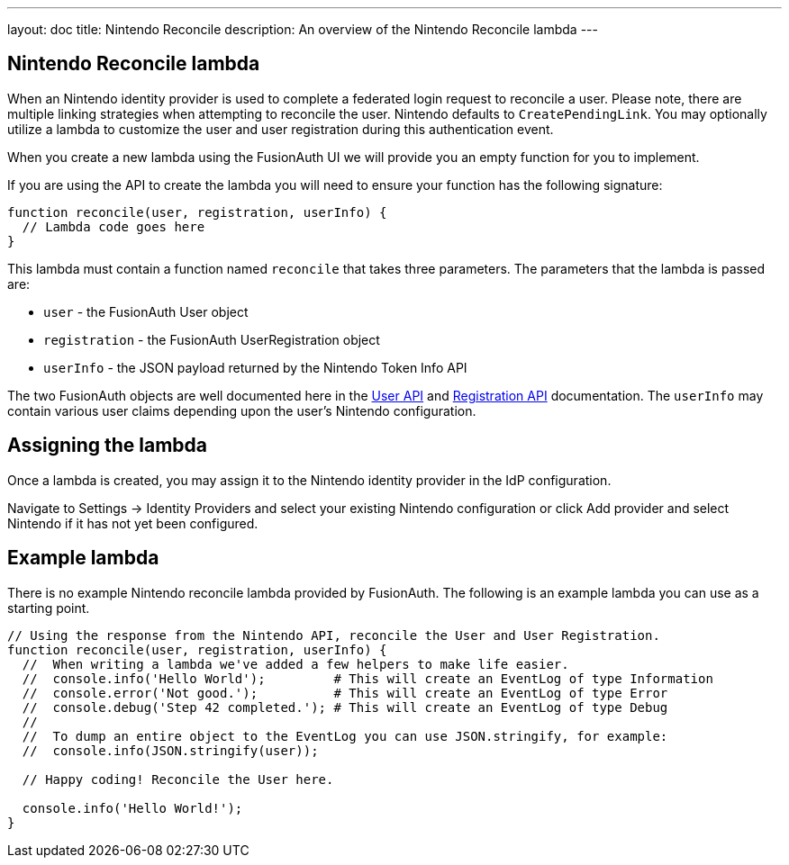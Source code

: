 ---
layout: doc
title: Nintendo Reconcile
description: An overview of the Nintendo Reconcile lambda
---

:sectnumlevels: 0

== Nintendo Reconcile lambda

When an Nintendo identity provider is used to complete a federated login request to reconcile a user. Please note, there are multiple linking strategies when attempting to reconcile the user. Nintendo defaults to `CreatePendingLink`. You may optionally utilize a lambda to customize the user and user registration during this authentication event.

When you create a new lambda using the FusionAuth UI we will provide you an empty function for you to implement.

If you are using the API to create the lambda you will need to ensure your function has the following signature:

[source,javascript]
----
function reconcile(user, registration, userInfo) {
  // Lambda code goes here
}
----

This lambda must contain a function named `reconcile` that takes three parameters. The parameters that the lambda is passed are:

* `user` - the FusionAuth User object
* `registration` - the FusionAuth UserRegistration object
* `userInfo` - the JSON payload returned by the Nintendo Token Info API

The two FusionAuth objects are well documented here in the link:/docs/v1/tech/apis/users[User API] and link:/docs/v1/tech/apis/registrations[Registration API] documentation. The `userInfo` may contain various user claims depending upon the user's Nintendo configuration.

== Assigning the lambda

Once a lambda is created, you may assign it to the Nintendo identity provider in the IdP configuration.

Navigate to [breadcrumb]#Settings -> Identity Providers# and select your existing Nintendo configuration or click [breadcrumb]#Add provider# and select Nintendo if it has not yet been configured.

== Example lambda

There is no example Nintendo reconcile lambda provided by FusionAuth. The following is an example lambda you can use as a starting point.

[source,javascript]
----
// Using the response from the Nintendo API, reconcile the User and User Registration.
function reconcile(user, registration, userInfo) {
  //  When writing a lambda we've added a few helpers to make life easier.
  //  console.info('Hello World');         # This will create an EventLog of type Information
  //  console.error('Not good.');          # This will create an EventLog of type Error
  //  console.debug('Step 42 completed.'); # This will create an EventLog of type Debug
  //
  //  To dump an entire object to the EventLog you can use JSON.stringify, for example:
  //  console.info(JSON.stringify(user));

  // Happy coding! Reconcile the User here.

  console.info('Hello World!');
}
----


